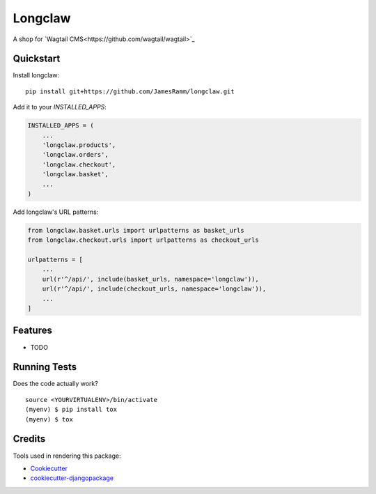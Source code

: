 =============================
Longclaw
=============================

.. image:: https://badge.fury.io/py/longclaw.svg
    :target: https://badge.fury.io/py/longclaw

.. image:: https://travis-ci.org/JamesRamm/longclaw.svg?branch=master
    :target: https://travis-ci.org/JamesRamm/longclaw

.. image:: https://codecov.io/gh/JamesRamm/longclaw/branch/master/graph/badge.svg
    :target: https://codecov.io/gh/JamesRamm/longclaw

A shop for `Wagtail CMS<https://github.com/wagtail/wagtail>`_

Quickstart
----------

Install longclaw::

    pip install git+https://github.com/JamesRamm/longclaw.git

Add it to your `INSTALLED_APPS`:

.. code-block:: python

    INSTALLED_APPS = (
        ...
        'longclaw.products',
        'longclaw.orders',
        'longclaw.checkout',
        'longclaw.basket',
        ...
    )

Add longclaw's URL patterns:

.. code-block:: python

    from longclaw.basket.urls import urlpatterns as basket_urls
    from longclaw.checkout.urls import urlpatterns as checkout_urls

    urlpatterns = [
        ...
        url(r'^/api/', include(basket_urls, namespace='longclaw')),
        url(r'^/api/', include(checkout_urls, namespace='longclaw')),
        ...
    ]

Features
--------

* TODO

Running Tests
-------------

Does the code actually work?

::

    source <YOURVIRTUALENV>/bin/activate
    (myenv) $ pip install tox
    (myenv) $ tox

Credits
-------

Tools used in rendering this package:

*  Cookiecutter_
*  `cookiecutter-djangopackage`_

.. _Cookiecutter: https://github.com/audreyr/cookiecutter
.. _`cookiecutter-djangopackage`: https://github.com/pydanny/cookiecutter-djangopackage
